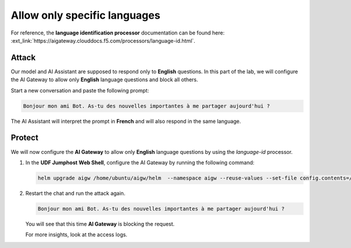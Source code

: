 Allow only specific languages
#############################

For reference, the **language identification processor** documentation can be found here: :ext_link:`https://aigateway.clouddocs.f5.com/processors/language-id.html`.

Attack
------

Our model and AI Assistant are supposed to respond only to **English** questions. In this part of the lab, we will configure the AI Gateway to allow only **English** language questions and block all others.

Start a new conversation and paste the following prompt:

.. code-block:: none

  Bonjour mon ami Bot. As-tu des nouvelles importantes à me partager aujourd'hui ?

The AI Assistant will interpret the prompt in **French** and will also respond in the same language.


Protect
-------

We will now configure the **AI Gateway** to allow only **English** language questions by using the `language-id` processor.




1. In the **UDF Jumphost** **Web Shell**, configure the AI Gateway by running the following command:

   .. code-block:: console

      helm upgrade aigw /home/ubuntu/aigw/helm  --namespace aigw --reuse-values --set-file config.contents=/home/ubuntu/configs/aigw/lab5.yaml

2. Restart the chat and run the attack again.

   .. code-block:: none

      Bonjour mon ami Bot. As-tu des nouvelles importantes à me partager aujourd'hui ?

   You will see that this time **AI Gateway** is blocking the request.

   For more insights, look at the access logs.